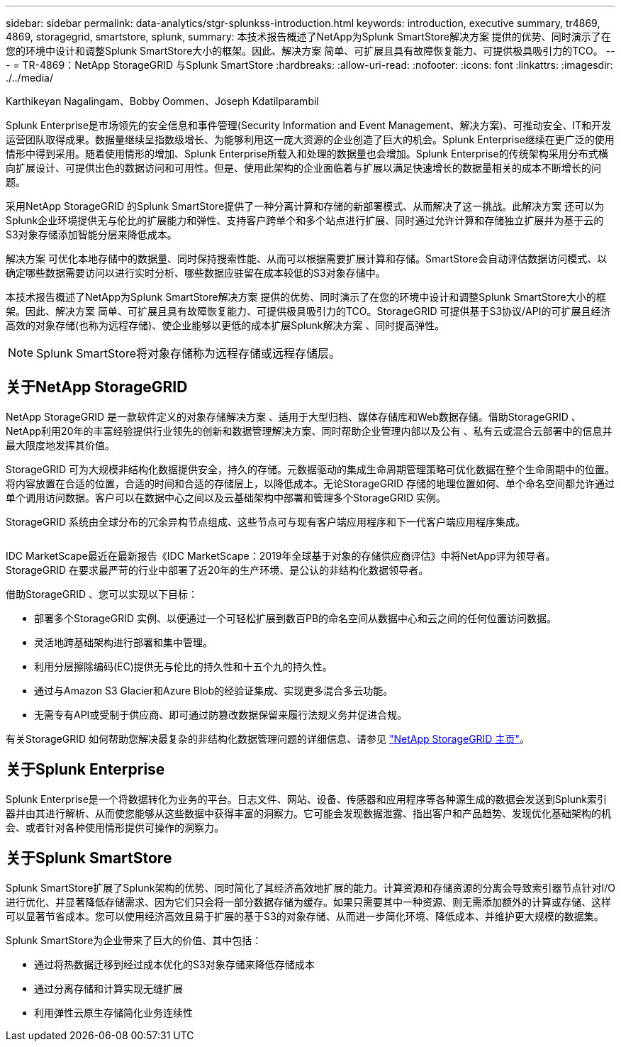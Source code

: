 ---
sidebar: sidebar 
permalink: data-analytics/stgr-splunkss-introduction.html 
keywords: introduction, executive summary, tr4869, 4869, storagegrid, smartstore, splunk, 
summary: 本技术报告概述了NetApp为Splunk SmartStore解决方案 提供的优势、同时演示了在您的环境中设计和调整Splunk SmartStore大小的框架。因此、解决方案 简单、可扩展且具有故障恢复能力、可提供极具吸引力的TCO。 
---
= TR-4869：NetApp StorageGRID 与Splunk SmartStore
:hardbreaks:
:allow-uri-read: 
:nofooter: 
:icons: font
:linkattrs: 
:imagesdir: ./../media/


Karthikeyan Nagalingam、Bobby Oommen、Joseph Kdatilparambil

[role="lead"]
Splunk Enterprise是市场领先的安全信息和事件管理(Security Information and Event Management、解决方案)、可推动安全、IT和开发运营团队取得成果。数据量继续呈指数级增长、为能够利用这一庞大资源的企业创造了巨大的机会。Splunk Enterprise继续在更广泛的使用情形中得到采用。随着使用情形的增加、Splunk Enterprise所载入和处理的数据量也会增加。Splunk Enterprise的传统架构采用分布式横向扩展设计、可提供出色的数据访问和可用性。但是、使用此架构的企业面临着与扩展以满足快速增长的数据量相关的成本不断增长的问题。

采用NetApp StorageGRID 的Splunk SmartStore提供了一种分离计算和存储的新部署模式、从而解决了这一挑战。此解决方案 还可以为Splunk企业环境提供无与伦比的扩展能力和弹性、支持客户跨单个和多个站点进行扩展、同时通过允许计算和存储独立扩展并为基于云的S3对象存储添加智能分层来降低成本。

解决方案 可优化本地存储中的数据量、同时保持搜索性能、从而可以根据需要扩展计算和存储。SmartStore会自动评估数据访问模式、以确定哪些数据需要访问以进行实时分析、哪些数据应驻留在成本较低的S3对象存储中。

本技术报告概述了NetApp为Splunk SmartStore解决方案 提供的优势、同时演示了在您的环境中设计和调整Splunk SmartStore大小的框架。因此、解决方案 简单、可扩展且具有故障恢复能力、可提供极具吸引力的TCO。StorageGRID 可提供基于S3协议/API的可扩展且经济高效的对象存储(也称为远程存储)、使企业能够以更低的成本扩展Splunk解决方案 、同时提高弹性。


NOTE: Splunk SmartStore将对象存储称为远程存储或远程存储层。



== 关于NetApp StorageGRID

NetApp StorageGRID 是一款软件定义的对象存储解决方案 、适用于大型归档、媒体存储库和Web数据存储。借助StorageGRID 、NetApp利用20年的丰富经验提供行业领先的创新和数据管理解决方案、同时帮助企业管理内部以及公有 、私有云或混合云部署中的信息并最大限度地发挥其价值。

StorageGRID 可为大规模非结构化数据提供安全，持久的存储。元数据驱动的集成生命周期管理策略可优化数据在整个生命周期中的位置。将内容放置在合适的位置，合适的时间和合适的存储层上，以降低成本。无论StorageGRID 存储的地理位置如何、单个命名空间都允许通过单个调用访问数据。客户可以在数据中心之间以及云基础架构中部署和管理多个StorageGRID 实例。

StorageGRID 系统由全球分布的冗余异构节点组成、这些节点可与现有客户端应用程序和下一代客户端应用程序集成。

image:stgr-splunkss-image1.png[""]

IDC MarketScape最近在最新报告《IDC MarketScape：2019年全球基于对象的存储供应商评估》中将NetApp评为领导者。StorageGRID 在要求最严苛的行业中部署了近20年的生产环境、是公认的非结构化数据领导者。

借助StorageGRID 、您可以实现以下目标：

* 部署多个StorageGRID 实例、以便通过一个可轻松扩展到数百PB的命名空间从数据中心和云之间的任何位置访问数据。
* 灵活地跨基础架构进行部署和集中管理。
* 利用分层擦除编码(EC)提供无与伦比的持久性和十五个九的持久性。
* 通过与Amazon S3 Glacier和Azure Blob的经验证集成、实现更多混合多云功能。
* 无需专有API或受制于供应商、即可通过防篡改数据保留来履行法规义务并促进合规。


有关StorageGRID 如何帮助您解决最复杂的非结构化数据管理问题的详细信息、请参见 https://www.netapp.com/data-storage/storagegrid/["NetApp StorageGRID 主页"^]。



== 关于Splunk Enterprise

Splunk Enterprise是一个将数据转化为业务的平台。日志文件、网站、设备、传感器和应用程序等各种源生成的数据会发送到Splunk索引器并由其进行解析、从而使您能够从这些数据中获得丰富的洞察力。它可能会发现数据泄露、指出客户和产品趋势、发现优化基础架构的机会、或者针对各种使用情形提供可操作的洞察力。



== 关于Splunk SmartStore

Splunk SmartStore扩展了Splunk架构的优势、同时简化了其经济高效地扩展的能力。计算资源和存储资源的分离会导致索引器节点针对I/O进行优化、并显著降低存储需求、因为它们只会将一部分数据存储为缓存。如果只需要其中一种资源、则无需添加额外的计算或存储、这样可以显著节省成本。您可以使用经济高效且易于扩展的基于S3的对象存储、从而进一步简化环境、降低成本、并维护更大规模的数据集。

Splunk SmartStore为企业带来了巨大的价值、其中包括：

* 通过将热数据迁移到经过成本优化的S3对象存储来降低存储成本
* 通过分离存储和计算实现无缝扩展
* 利用弹性云原生存储简化业务连续性

